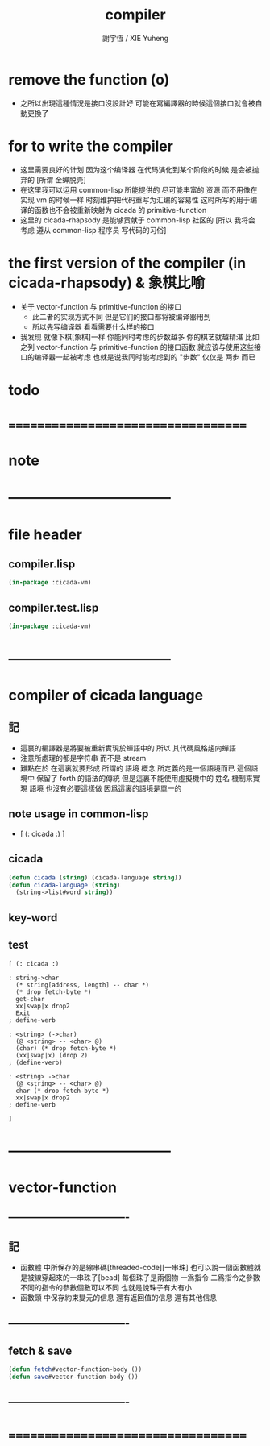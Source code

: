 #+TITLE:  compiler
#+AUTHOR: 謝宇恆 / XIE Yuheng
#+EMAIL:  xyheme@gmail.com

* remove the function (o) 
  * 之所以出現這種情況是接口沒設計好
    可能在寫編譯器的時候這個接口就會被自動更換了
* for to write the compiler
  * 这里需要良好的计划
    因为这个编译器 在代码演化到某个阶段的时候 是会被抛弃的
    [所谓 金蝉脱壳]
  * 在这里我可以运用 common-lisp 所能提供的 尽可能丰富的 资源
    而不用像在实现 vm 的时候一样
    时刻维护把代码重写为汇编的容易性
    这时所写的用于编译的函数也不会被重新映射为 cicada 的 primitive-function
  * 这里的 cicada-rhapsody 是能够贡献于 common-lisp 社区的
    [所以 我将会考虑 遵从 common-lisp 程序员 写代码的习俗]
* the first version of the compiler (in cicada-rhapsody) & 象棋比喻
  * 关于 vector-function 与 primitive-function 的接口
    * 此二者的实现方式不同
      但是它们的接口都将被编译器用到
    * 所以先写编译器
      看看需要什么样的接口
  * 我发现 就像下棋[象棋]一样
    你能同时考虑的步数越多
    你的棋艺就越精湛
    比如
    之列 vector-function 与 primitive-function 的接口函数
    就应该与使用这些接口的编译器一起被考虑
    也就是说我同时能考虑到的 "步数" 仅仅是 两步 而已
* todo
* ===================================
* note
* -----------------------------------
* file header
** compiler.lisp
   #+begin_src lisp :tangle compiler.lisp
   (in-package :cicada-vm)
   #+end_src
** compiler.test.lisp
   #+begin_src lisp :tangle compiler.test.lisp
   (in-package :cicada-vm)
   #+end_src
* -----------------------------------
* compiler of cicada language
** 記
   * 這裏的編譯器是將要被重新實現於蟬語中的
     所以
     其代碼風格趨向蟬語
   * 注意所處理的都是字符串 而不是 stream
   * 難點在於
     在這裏就要形成 所謂的 語境 概念
     所定義的是一個語境而已
     這個語境中 保留了 forth 的語法的傳統
     但是這裏不能使用虛擬機中的 姓名 機制來實現 語境
     也沒有必要這樣做
     因爲這裏的語境是單一的
** note usage in common-lisp
   * [ (: cicada :) ]
** cicada
   #+begin_src lisp :tangle compiler.lisp
   (defun cicada (string) (cicada-language string))
   (defun cicada-language (string)
     (string->list#word string))
   #+end_src
** key-word
** test
   #+begin_src cicada
   [ (: cicada :)

   : string->char
     (* string[address, length] -- char *)
     (* drop fetch-byte *)
     get-char
     xx|swap|x drop2
     Exit
   ; define-verb

   : <string> (->char)
     (@ <string> -- <char> @)
     (char) (* drop fetch-byte *)
     (xx|swap|x) (drop 2)
   ; (define-verb)

   : <string> ->char
     (@ <string> -- <char> @)
     char (* drop fetch-byte *)
     xx|swap|x drop2
   ; define-verb

   ]
   #+end_src
* -----------------------------------
* vector-function
** ----------------------------------
** 記
   * 函數體 中所保存的是線串碼[threaded-code][一串珠]
     也可以說一個函數體就是被線穿起來的一串珠子[bead]
     每個珠子是兩個物 一爲指令 二爲指令之參數
     不同的指令的參數個數可以不同 也就是說珠子有大有小
   * 函數頭 中保存約束變元的信息 還有返回值的信息 還有其他信息
** ----------------------------------
** fetch & save
   #+begin_src lisp :tangle compiler.lisp
   (defun fetch#vector-function-body ())
   (defun save#vector-function-body ())
   #+end_src
** ----------------------------------
* ===================================
